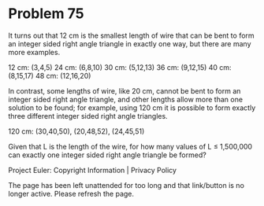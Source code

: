 *   Problem 75

   It turns out that 12 cm is the smallest length of wire that can be bent to
   form an integer sided right angle triangle in exactly one way, but there
   are many more examples.

   12 cm: (3,4,5)
   24 cm: (6,8,10)
   30 cm: (5,12,13)
   36 cm: (9,12,15)
   40 cm: (8,15,17)
   48 cm: (12,16,20)

   In contrast, some lengths of wire, like 20 cm, cannot be bent to form an
   integer sided right angle triangle, and other lengths allow more than one
   solution to be found; for example, using 120 cm it is possible to form
   exactly three different integer sided right angle triangles.

   120 cm: (30,40,50), (20,48,52), (24,45,51)

   Given that L is the length of the wire, for how many values of L ≤
   1,500,000 can exactly one integer sided right angle triangle be formed?

   Project Euler: Copyright Information | Privacy Policy

   The page has been left unattended for too long and that link/button is no
   longer active. Please refresh the page.
